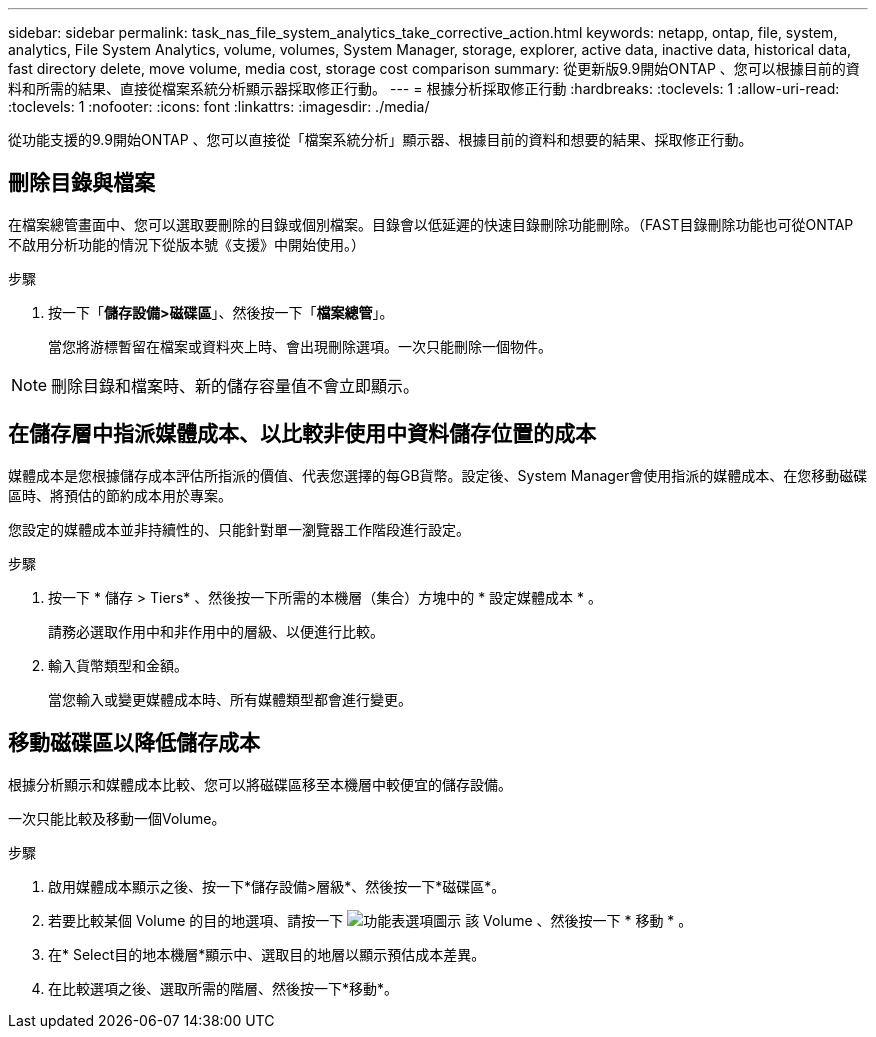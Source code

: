 ---
sidebar: sidebar 
permalink: task_nas_file_system_analytics_take_corrective_action.html 
keywords: netapp, ontap, file, system, analytics, File System Analytics, volume, volumes, System Manager, storage, explorer, active data, inactive data, historical data, fast directory delete, move volume, media cost, storage cost comparison 
summary: 從更新版9.9開始ONTAP 、您可以根據目前的資料和所需的結果、直接從檔案系統分析顯示器採取修正行動。 
---
= 根據分析採取修正行動
:hardbreaks:
:toclevels: 1
:allow-uri-read: 
:toclevels: 1
:nofooter: 
:icons: font
:linkattrs: 
:imagesdir: ./media/


[role="lead"]
從功能支援的9.9開始ONTAP 、您可以直接從「檔案系統分析」顯示器、根據目前的資料和想要的結果、採取修正行動。



== 刪除目錄與檔案

在檔案總管畫面中、您可以選取要刪除的目錄或個別檔案。目錄會以低延遲的快速目錄刪除功能刪除。（FAST目錄刪除功能也可從ONTAP 不啟用分析功能的情況下從版本號《支援》中開始使用。）

.步驟
. 按一下「*儲存設備>磁碟區*」、然後按一下「*檔案總管*」。
+
當您將游標暫留在檔案或資料夾上時、會出現刪除選項。一次只能刪除一個物件。




NOTE: 刪除目錄和檔案時、新的儲存容量值不會立即顯示。



== 在儲存層中指派媒體成本、以比較非使用中資料儲存位置的成本

媒體成本是您根據儲存成本評估所指派的價值、代表您選擇的每GB貨幣。設定後、System Manager會使用指派的媒體成本、在您移動磁碟區時、將預估的節約成本用於專案。

您設定的媒體成本並非持續性的、只能針對單一瀏覽器工作階段進行設定。

.步驟
. 按一下 * 儲存 > Tiers* 、然後按一下所需的本機層（集合）方塊中的 * 設定媒體成本 * 。
+
請務必選取作用中和非作用中的層級、以便進行比較。

. 輸入貨幣類型和金額。
+
當您輸入或變更媒體成本時、所有媒體類型都會進行變更。





== 移動磁碟區以降低儲存成本

根據分析顯示和媒體成本比較、您可以將磁碟區移至本機層中較便宜的儲存設備。

一次只能比較及移動一個Volume。

.步驟
. 啟用媒體成本顯示之後、按一下*儲存設備>層級*、然後按一下*磁碟區*。
. 若要比較某個 Volume 的目的地選項、請按一下 image:icon_kabob.gif["功能表選項圖示"] 該 Volume 、然後按一下 * 移動 * 。
. 在* Select目的地本機層*顯示中、選取目的地層以顯示預估成本差異。
. 在比較選項之後、選取所需的階層、然後按一下*移動*。

